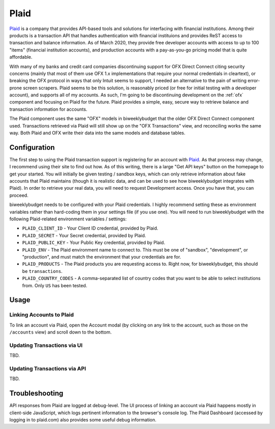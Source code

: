 .. _plaid:

Plaid
=====

`Plaid <https://plaid.com/>`__ is a company that provides API-based tools and solutions for interfacing with financial institutions. Among their products is a transaction API that handles authentication with financial instituions and provides ReST access to transaction and balance information. As of March 2020, they provide free developer accounts with access to up to 100 "items" (financial institution accounts), and production accounts with a pay-as-you-go pricing model that is quite affordable.

With many of my banks and credit card companies discontinuing support for OFX Direct Connect citing security concerns (mainly that most of them use OFX 1.x implementations that require your normal credentials in cleartext), or breaking the OFX protocol in ways that only Intuit seems to support, I needed an alternative to the pain of writing error-prone screen scrapers. Plaid seems to be this solution, is reasonably priced (or free for initial testing with a developer account), and supports all of my accounts. As such, I'm going to be discontinuing development on the :ref:`ofx` component and focusing on Plaid for the future. Plaid provides a simple, easy, secure way to retrieve balance and transaction information for accounts.

The Plaid component uses the same "OFX" models in biweeklybudget that the older OFX Direct Connect component used. Transactions retrieved via Plaid will still show up on the "OFX Transactions" view, and reconciling works the same way. Both Plaid and OFX write their data into the same models and database tables.

Configuration
-------------

The first step to using the Plaid transaction support is registering for an account with `Plaid <https://plaid.com/>`__. As that process may change, I recommend using their site to find out how. As of this writing, there is a large "Get API keys" button on the homepage to get your started. You will initially be given testing / sandbox keys, which can only retrieve information about fake accounts that Plaid maintains (though it is realistic data, and can be used to see how biweeklybudget integrates with Plaid). In order to retrieve your real data, you will need to request Development access. Once you have that, you can proceed.

biweeklybudget needs to be configured with your Plaid credentials. I highly recommend setting these as environment variables rather than hard-coding them in your settings file (if you use one). You will need to run biweeklybudget with the following Plaid-related environment variables / settings:

* ``PLAID_CLIENT_ID`` - Your Client ID credential, provided by Plaid.
* ``PLAID_SECRET`` - Your Secret credential, provided by Plaid.
* ``PLAID_PUBLIC_KEY`` - Your Public Key credential, provided by Plaid.
* ``PLAID_ENV`` - The Plaid environment name to connect to. This must be one of "sandbox", "development", or "production", and must match the environment that your credentials are for.
* ``PLAID_PRODUCTS`` - The Plaid products you are requesting access to. Right now, for biweeklybudget, this should be ``transactions``.
* ``PLAID_COUNTRY_CODES`` - A comma-separated list of country codes that you want to be able to select institutions from. Only ``US`` has been tested.

Usage
-----

Linking Accounts to Plaid
+++++++++++++++++++++++++

To link an account via Plaid, open the Account modal (by clicking on any link to the account, such as those on the ``/accounts`` view) and scroll down to the bottom.

Updating Transactions via UI
++++++++++++++++++++++++++++

TBD.

Updating Transactions via API
+++++++++++++++++++++++++++++

TBD.

Troubleshooting
---------------

API responses from Plaid are logged at debug-level. The UI process of linking an account via Plaid happens mostly in client-side JavaScript, which logs pertinent information to the browser's console log. The Plaid Dashboard (accessed by logging in to plaid.com) also provides some useful debug information.
